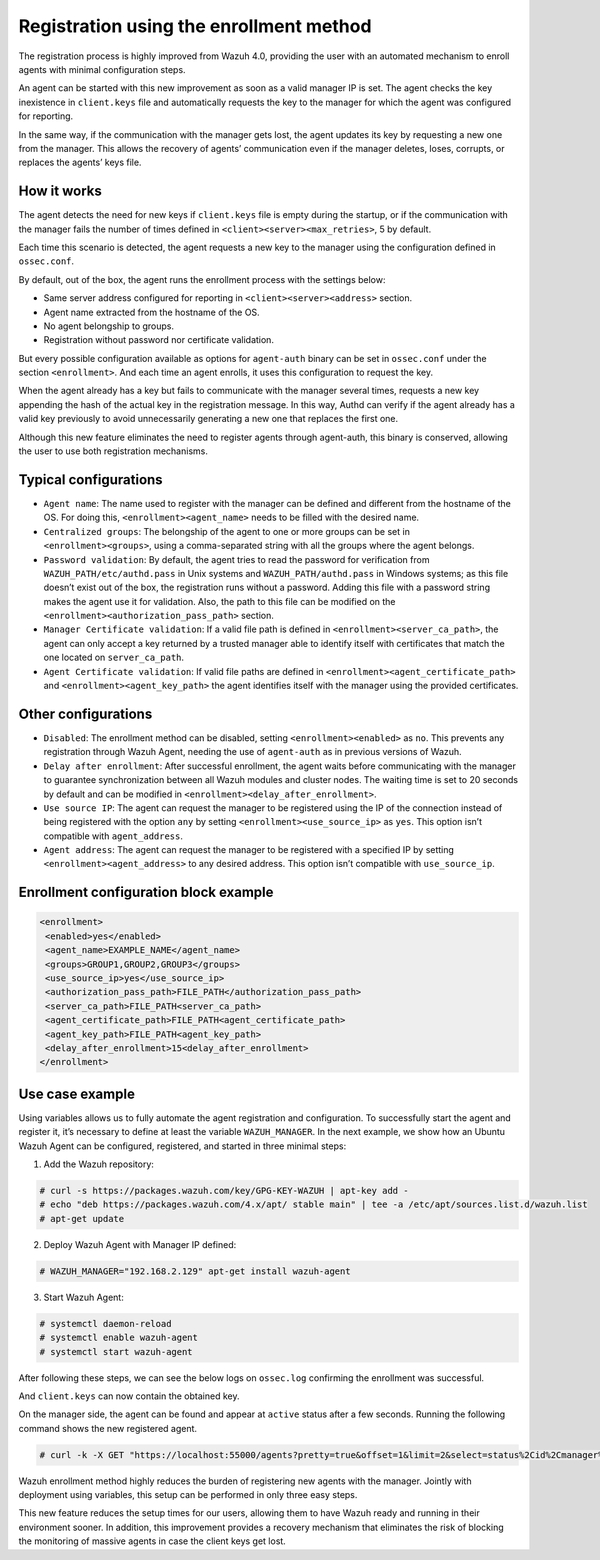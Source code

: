 .. Copyright (C) 2021 Wazuh, Inc.

.. meta::
  :description: Wazuh 4.0 registration process provides the user with an automated mechanism to enroll agents with minimal configuration steps.
  
.. _agent-enrollment:

Registration using the enrollment method
========================================

The registration process is highly improved from Wazuh 4.0, providing the user with an automated mechanism to enroll agents with minimal configuration steps.

An agent can be started with this new improvement as soon as a valid manager IP is set. The agent checks the key inexistence in ``client.keys`` file and automatically requests the key to the manager for which the agent was configured for reporting.

In the same way, if the communication with the manager gets lost, the agent updates its key by requesting a new one from the manager. This allows the recovery of agents’ communication even if the manager deletes, loses, corrupts, or replaces the agents’ keys file.


How it works
------------

The agent detects the need for new keys if ``client.keys`` file is empty during the startup, or if the communication with the manager fails the number of times defined in ``<client><server><max_retries>``, 5 by default.

Each time this scenario is detected, the agent requests a new key to the manager using the configuration defined in ``ossec.conf``. 

By default, out of the box, the agent runs the enrollment process with the settings below:

- Same server address configured for reporting in ``<client><server><address>`` section.
- Agent name extracted from the hostname of the OS.
- No agent belongship to groups.
- Registration without password nor certificate validation.

But every possible configuration available as options for ``agent-auth`` binary can be set in ``ossec.conf`` under the section ``<enrollment>``. And each time an agent enrolls, it uses this configuration to request the key.

When the agent already has a key but fails to communicate with the manager several times, requests a new key appending the hash of the actual key in the registration message. In this way, Authd can verify if the agent already has a valid key previously to avoid unnecessarily generating a new one that replaces the first one.

Although this new feature eliminates the need to register agents through agent-auth, this binary is conserved, allowing the user to use both registration mechanisms.



Typical configurations
----------------------

- ``Agent name``: The name used to register with the manager can be defined and different from the hostname of the OS. For doing this, ``<enrollment><agent_name>`` needs to be filled with the desired name.
- ``Centralized groups``: The belongship of the agent to one or more groups can be set in ``<enrollment><groups>``, using a comma-separated string with all the groups where the agent belongs.
- ``Password validation``: By default, the agent tries to read the password for verification from ``WAZUH_PATH/etc/authd.pass`` in Unix systems and ``WAZUH_PATH/authd.pass`` in Windows systems; as this file doesn’t exist out of the box, the registration runs without a password. Adding this file with a password string makes the agent use it for validation. Also, the path to this file can be modified on the ``<enrollment><authorization_pass_path>`` section.
- ``Manager Certificate validation``: If a valid file path is defined in ``<enrollment><server_ca_path>``, the agent can only accept a key returned by a trusted manager able to identify itself with certificates that match the one located on ``server_ca_path``.
- ``Agent Certificate validation``: If valid file paths are defined in ``<enrollment><agent_certificate_path>`` and ``<enrollment><agent_key_path>`` the agent identifies itself with the manager using the provided certificates.
 
 

Other configurations
--------------------

- ``Disabled``: The enrollment method can be disabled, setting ``<enrollment><enabled>`` as ``no``. This prevents any registration through Wazuh Agent, needing the use of ``agent-auth`` as in previous versions of Wazuh.
- ``Delay after enrollment``: After successful enrollment, the agent waits before communicating with the manager to guarantee synchronization between all Wazuh modules and cluster nodes. The waiting time is set to 20 seconds by default and can be modified in ``<enrollment><delay_after_enrollment>``.
- ``Use source IP``: The agent can request the manager to be registered using the IP of the connection instead of being registered with the option ``any`` by setting ``<enrollment><use_source_ip>`` as ``yes``. This option isn’t compatible with ``agent_address``.
- ``Agent address``: The agent can request the manager to be registered with a specified IP by setting ``<enrollment><agent_address>`` to any desired address. This option isn’t compatible with ``use_source_ip``.



Enrollment configuration block example
--------------------------------------

.. code-block:: xml

 <enrollment>
  <enabled>yes</enabled>
  <agent_name>EXAMPLE_NAME</agent_name>
  <groups>GROUP1,GROUP2,GROUP3</groups>
  <use_source_ip>yes</use_source_ip>
  <authorization_pass_path>FILE_PATH</authorization_pass_path>
  <server_ca_path>FILE_PATH<server_ca_path>
  <agent_certificate_path>FILE_PATH<agent_certificate_path>
  <agent_key_path>FILE_PATH<agent_key_path>
  <delay_after_enrollment>15<delay_after_enrollment>
 </enrollment>

 
 
Use case example
----------------

Using variables allows us to fully automate the agent registration and configuration. To successfully start the agent and register it, it’s necessary to define at least the variable ``WAZUH_MANAGER``.
In the next example, we show how an Ubuntu Wazuh Agent can be configured, registered, and started in three minimal steps:


1. Add the Wazuh repository:

.. code-block:: console

  # curl -s https://packages.wazuh.com/key/GPG-KEY-WAZUH | apt-key add -
  # echo "deb https://packages.wazuh.com/4.x/apt/ stable main" | tee -a /etc/apt/sources.list.d/wazuh.list
  # apt-get update
  
 

2. Deploy Wazuh Agent with Manager IP defined:

.. code-block:: console  

  # WAZUH_MANAGER="192.168.2.129" apt-get install wazuh-agent
  
 

3. Start Wazuh Agent:

.. code-block:: console

  # systemctl daemon-reload
  # systemctl enable wazuh-agent
  # systemctl start wazuh-agent

After following these steps, we can see the below logs on ``ossec.log`` confirming the enrollment was successful.	

.. thumbnail:: ../../images/manual/managing-agents/log.png
    :title: Log
    :align: left
    :width: 100%


And ``client.keys`` can now contain the obtained key.

.. thumbnail:: ../../images/manual/managing-agents/keys.png
    :title: Keys
    :align: left
    :width: 100%

On the manager side, the agent can be found and appear at ``active`` status after a few seconds. Running the following command shows the new registered agent.
 
.. code-block:: console

    # curl -k -X GET "https://localhost:55000/agents?pretty=true&offset=1&limit=2&select=status%2Cid%2Cmanager%2Cname%2Cnode_name%2Cversion&status=active" -H "Authorization: Bearer $TOKEN"
 

.. thumbnail:: ../../images/manual/managing-agents/API.png
  :title: API
  :align: left
  :width: 100%


Wazuh enrollment method highly reduces the burden of registering new agents with the manager. Jointly with deployment using variables, this setup can be performed in only three easy steps.

This new feature reduces the setup times for our users, allowing them to have Wazuh ready and running in their environment sooner. In addition, this improvement provides a recovery mechanism that eliminates the risk of blocking the monitoring of massive agents in case the client keys get lost.

